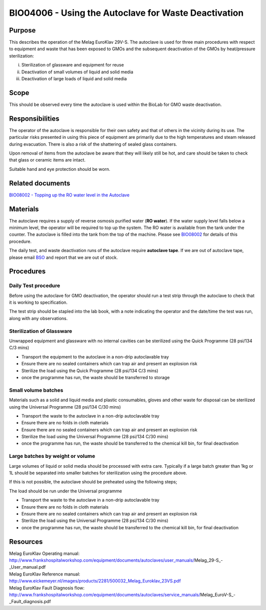 =====================================================
BIO04006 - Using the Autoclave for Waste Deactivation
=====================================================


+----------------------------+--------------------+
| Approved by: <TODO INSERT:BSO>   | SOP No. BIO04006   |
+----------------------------+--------------------+
| Signed:                    | Effective from:    |
+----------------------------+--------------------+
| Date:                      | Last edited:       |
+----------------------------+--------------------+

Purpose
=======
This describes the operation of the Melag EuroKlav 29V-S. The autoclave is used
for three main procedures with respect to equipment and waste that has been
exposed to GMOs and the subsequent deactivation of the GMOs by heat/pressure
sterilization:

i) Sterilization of glassware and equipment for reuse
ii) Deactivation of small volumes of liquid and solid media
iii) Deactivation of large loads of  liquid and solid media

Scope
=====
This should be observed every time the autoclave is used within the BioLab for GMO waste deactivation.

Responsibilities
================
The operator of the autoclave is responsible for their own safety and
that of others in the vicinity during its use. The particular risks
presented in using this piece of equipment are primarily due to the high
temperatures and steam released during evacuation. There is also a risk
of the shattering of sealed glass containers.

Upon removal of items from the autoclave be aware that they will likely
still be hot, and care should be taken to check that glass or ceramic
items are intact.

Suitable hand and eye protection should be worn.

Related documents
=================
| `BIO08002 - Topping up the RO water level in the Autoclave <bio08002.rst>`__

Materials
=========
The autoclave requires a supply of reverse osmosis purified water (**RO water**). If the water supply
level falls below a minimum level, the operator will be required to top
up the system. The RO water is available from the tank under the
counter. The autoclave is filled into the tank from the top of the
machine. Please see `BIO08002 <bio08002.rst>`__
for details of this procedure.

The daily test, and waste deactivation runs of the autoclave require
**autoclave tape**. If we are out of autoclave tape, please email
`BSO <hello@biohackspace.org>`__ and report that we are out of stock.

Procedures
==========

Daily Test procedure
--------------------
Before using the autoclave for GMO deactivation, the operator
should run a test strip through the autoclave to check that it is
working to specification.

The test strip should be stapled into the lab book, with a note
indicating the operator and the date/time the test was run, along with
any observations.

Sterilization of Glassware
--------------------------

Unwrapped equipment and glassware with no internal cavities can be
sterilized using the Quick Programme (28 psi/134 C/3 mins)

|Screenshot-quick-programme.png|

- Transport the equipment to the autoclave in a non-drip autoclavable tray
- Ensure there are no sealed containers which can trap air and present an explosion risk
- Sterilize the load using the Quick Programme (28 psi/134 C/3 mins)
- once the programme has run, the waste should be transferred to storage

Small volume batches
--------------------

Materials such as a solid and liquid media and plastic consumables,
gloves and other waste for disposal can be sterilized using
the Universal Programme (28 psi/134 C/30 mins)

|Screenshot-universal-programme.png|

- Transport the waste to the autoclave in a non-drip autoclavable tray
- Ensure there are no folds in cloth materials
- Ensure there are no sealed containers which can trap air and present an explosion risk
- Sterilize the load using the Universal Programme (28 psi/134 C/30 mins)
- once the programme has run, the waste should be transferred to the chemical kill bin, for final deactivation

Large batches by weight or volume
---------------------------------

Large volumes of liquid or solid media should be processed with
extra care. Typically if a large batch greater than 1kg or 1L should be
separated into smaller batches for sterilization using the procedure above.

If this is not possible, the autoclave should be preheated using the following steps;

|Screenshot-preheat.png|

The load should be run under the Universal programme

|Screenshot-universal-programme.png|

- Transport the waste to the autoclave in a non-drip autoclavable tray
- Ensure there are no folds in cloth materials
- Ensure there are no sealed containers which can trap air and present an explosion risk
- Sterilize the load using the Universal Programme (28 psi/134 C/30 mins)
- once the programme has run, the waste should be transferred to the chemical kill bin, for final deactivation

Resources
=========
| Melag EuroKlav Operating manual:
| http://www.frankshospitalworkshop.com/equipment/documents/autoclaves/user_manuals/Melag_29-S_-_User_manual.pdf
| Melag EuroKlav Reference manual:
| http://www.eickemeyer.nl/images/products/2281/500032_Melag_Euroklav_23VS.pdf
| Melag EuroKlav Fault Diagnosis flow:
| http://www.frankshospitalworkshop.com/equipment/documents/autoclaves/service_manuals/Melag_EuroV-S_-_Fault_diagnosis.pdf

.. |Screenshot-quick-programme.png| image:: images/Screenshot-quick-programme.png
   :target: /images/Screenshot-quick-programme.png
.. |Screenshot-universal-programme.png| image:: images/Screenshot-universal-programme.png
   :target: /images/Screenshot-universal-programme.png
.. |Screenshot-preheat.png| image:: images/Screenshot-preheat.png
   :target: /images/Screenshot-preheat.png
